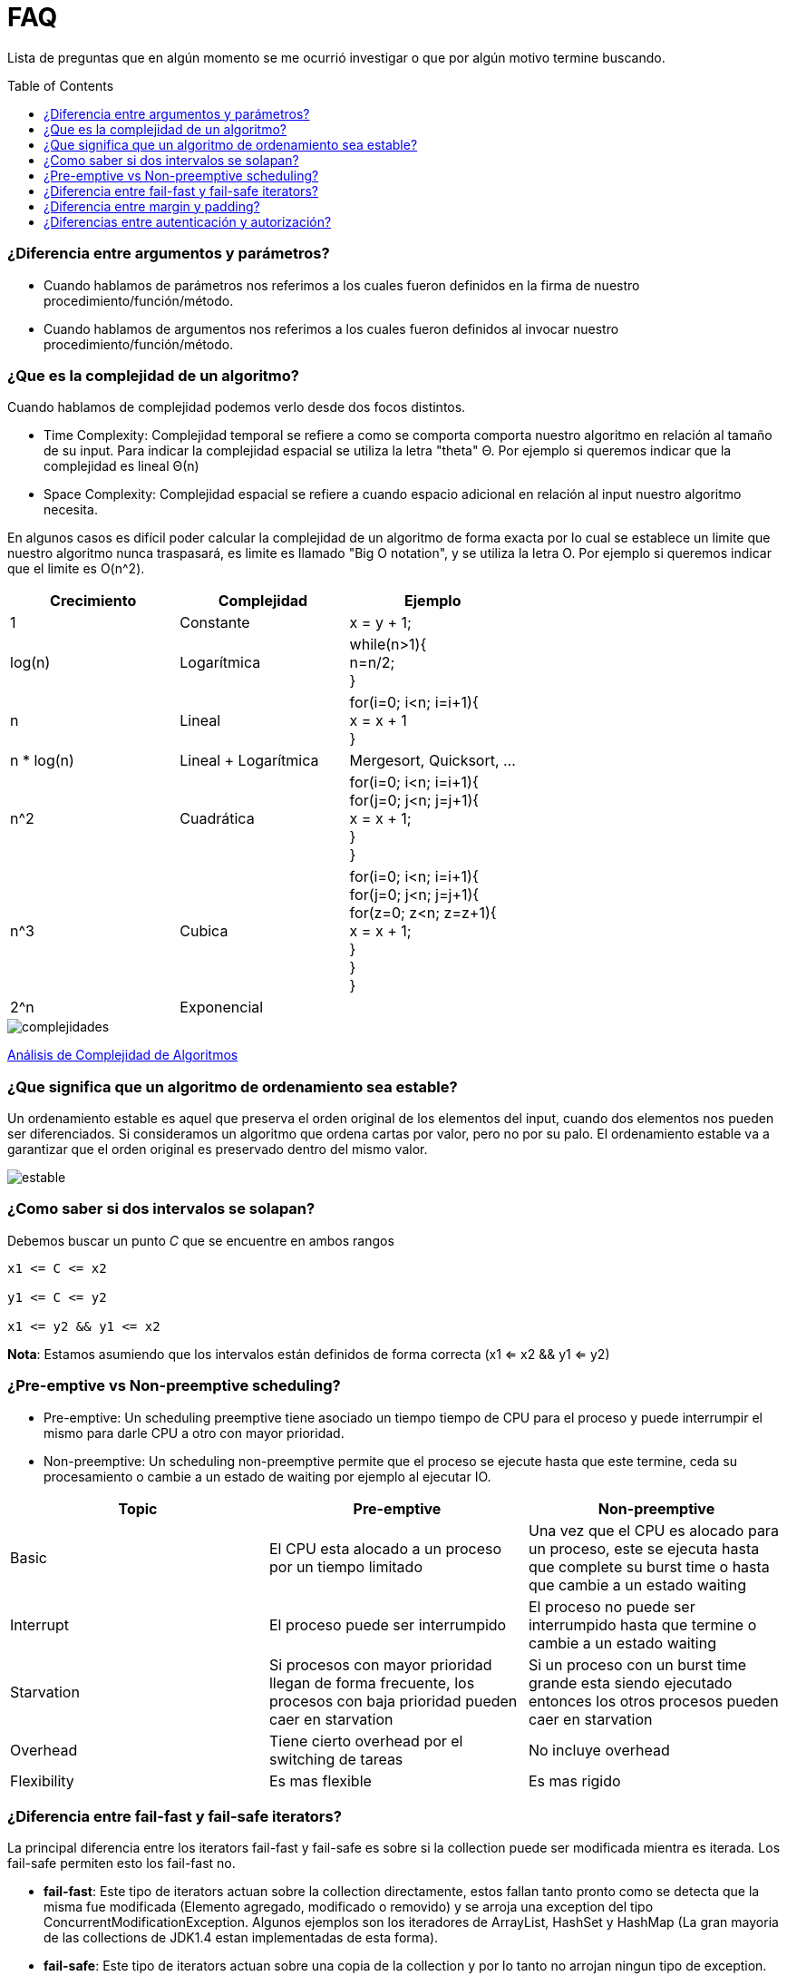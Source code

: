 = FAQ
:toc: macro

Lista de preguntas que en algún momento se me ocurrió investigar o que por algún motivo termine buscando.

toc::[]
=== ¿Diferencia entre argumentos y parámetros? +

- Cuando hablamos de parámetros nos referimos a los cuales fueron definidos en la firma de nuestro procedimiento/función/método.
- Cuando hablamos de argumentos nos referimos a los cuales fueron definidos al invocar nuestro procedimiento/función/método.

=== ¿Que es la complejidad de un algoritmo? +

Cuando hablamos de complejidad podemos verlo desde dos focos distintos.

- Time Complexity: Complejidad temporal se refiere a como se comporta comporta nuestro algoritmo en relación al tamaño de su input.
Para indicar la complejidad espacial se utiliza la letra "theta" Θ. Por ejemplo si queremos indicar que la complejidad es lineal Θ(n)
- Space Complexity: Complejidad espacial se refiere a cuando espacio adicional en relación al input nuestro algoritmo necesita.

En algunos casos es difícil poder calcular la complejidad de un algoritmo de forma exacta por lo cual se establece un limite que nuestro
algoritmo nunca traspasará, es limite es llamado "Big O notation", y se utiliza la letra O. Por ejemplo si queremos indicar que el limite es O(n^2).

[options="header"]
|=======
|Crecimiento |Complejidad |Ejemplo
|1 |Constante |x = y + 1;
|log(n) |Logarítmica| while(n>1){ +
                      n=n/2; +
                      }
|n |Lineal| for(i=0; i<n; i=i+1){ +
                x = x + 1 +
}
|n * log(n) |Lineal + Logarítmica| Mergesort, Quicksort, …
|n^2 |Cuadrática| for(i=0; i<n; i=i+1){ +
                    for(j=0; j<n; j=j+1){ +
                      x = x + 1; +
                    } +
                  }
|n^3 |Cubica|for(i=0; i<n; i=i+1){ +
                for(j=0; j<n; j=j+1){ +
                    for(z=0; z<n; z=z+1){ +
                        x = x + 1; +
                        } +
                    } +
                }
|2^n |Exponencial|
|=======

image::images/complejidades.png[]

link:http://discrete.gr/complexity/?es[Análisis de Complejidad de Algoritmos]

=== ¿Que significa que un algoritmo de ordenamiento sea estable? +

Un ordenamiento estable es aquel que preserva el orden original de los elementos del input, cuando dos elementos nos pueden ser diferenciados.
Si consideramos un algoritmo que ordena cartas por valor, pero no por su palo. El ordenamiento estable va a garantizar que el orden original es preservado
dentro del mismo valor.

image::images/estable.png[]

=== ¿Como saber si dos intervalos se solapan? +

Debemos buscar un punto _C_ que se encuentre en ambos rangos

[source]
----
x1 <= C <= x2

y1 <= C <= y2

x1 <= y2 && y1 <= x2
----

*Nota*: Estamos asumiendo que los intervalos están definidos de forma correcta (x1 <= x2 && y1 <= y2)

=== ¿Pre-emptive vs Non-preemptive scheduling? +

* Pre-emptive: Un scheduling preemptive tiene asociado un tiempo tiempo de CPU para el proceso y puede interrumpir el mismo para darle CPU a otro con mayor prioridad.

* Non-preemptive: Un scheduling non-preemptive permite que el proceso se ejecute hasta que este termine, ceda su procesamiento o cambie a un estado de waiting por ejemplo al ejecutar IO.

[options="header"]
|=======
|Topic |Pre-emptive |Non-preemptive
|Basic |El CPU esta alocado a un proceso por un tiempo limitado |Una vez que el CPU es alocado para un proceso, este se ejecuta hasta que complete su burst time o hasta que cambie a un estado waiting
|Interrupt |El proceso puede ser interrumpido |El proceso no puede ser interrumpido hasta que termine o cambie a un estado waiting
|Starvation |Si procesos con mayor prioridad llegan de forma frecuente, los procesos con baja prioridad pueden caer en starvation |Si un proceso con un burst time grande esta siendo ejecutado entonces los otros procesos pueden caer en starvation
|Overhead |Tiene cierto overhead por el switching de tareas |No incluye overhead
|Flexibility |Es mas flexible |Es mas rigido
|=======

=== ¿Diferencia entre fail-fast y fail-safe iterators? +

La principal diferencia entre los iterators
fail-fast y fail-safe es sobre si la collection puede ser modificada mientra es iterada.
Los fail-safe permiten esto los fail-fast no.

* *fail-fast*: Este tipo de iterators actuan
sobre la collection directamente, estos fallan
tanto pronto como se detecta que la misma fue modificada (Elemento agregado, modificado o removido) y se arroja una exception del tipo ConcurrentModificationException. Algunos ejemplos son los iteradores de ArrayList, HashSet y HashMap (La gran mayoria de las collections de JDK1.4 estan implementadas de esta forma).

* *fail-safe*: Este tipo de iterators actuan
sobre una copia de la collection y por lo tanto no arrojan ningun tipo de exception. Algunos ejemplos son los iteradores de ConcurrentHashMap y CopyOnWriteArrayList.

=== ¿Diferencia entre margin y padding? +

* Margin: Es el espacio entre el borde y el exterior
* Padding: Es el espacio entre el borde y el contenido interior

image::images/margin-padding.png[]

=== ¿Diferencias entre autenticación y autorización? +

* *Autenticación*: Es el proceso por el cual se identifica a un usuario como válido para posteriormente acceder a ciertos recursos definidos.
* *Autorización*: Es el proceso sobre el cual se establecen que tipos de recursos están permitidos o denegados para cierto usuario o grupo de usuarios concreto.

image::images/AuthenticationAndAuthorization.png[]

